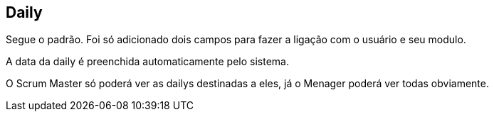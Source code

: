 == Daily
Segue o padrão. Foi só adicionado dois campos para fazer a ligação com o usuário e seu modulo.

A data da daily é preenchida automaticamente pelo sistema.

O Scrum Master só poderá ver as dailys destinadas a eles, já o Menager poderá ver todas obviamente.